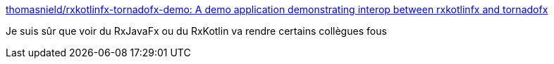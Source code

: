 :jbake-type: post
:jbake-status: published
:jbake-title: thomasnield/rxkotlinfx-tornadofx-demo: A demo application demonstrating interop between rxkotlinfx and tornadofx
:jbake-tags: programming,reactive,java,javafx,kotlin,_mois_sept.,_année_2017
:jbake-date: 2017-09-12
:jbake-depth: ../
:jbake-uri: shaarli/1505241268000.adoc
:jbake-source: https://nicolas-delsaux.hd.free.fr/Shaarli?searchterm=https%3A%2F%2Fgithub.com%2Fthomasnield%2Frxkotlinfx-tornadofx-demo&searchtags=programming+reactive+java+javafx+kotlin+_mois_sept.+_ann%C3%A9e_2017
:jbake-style: shaarli

https://github.com/thomasnield/rxkotlinfx-tornadofx-demo[thomasnield/rxkotlinfx-tornadofx-demo: A demo application demonstrating interop between rxkotlinfx and tornadofx]

Je suis sûr que voir du RxJavaFx ou du RxKotlin va rendre certains collègues fous
